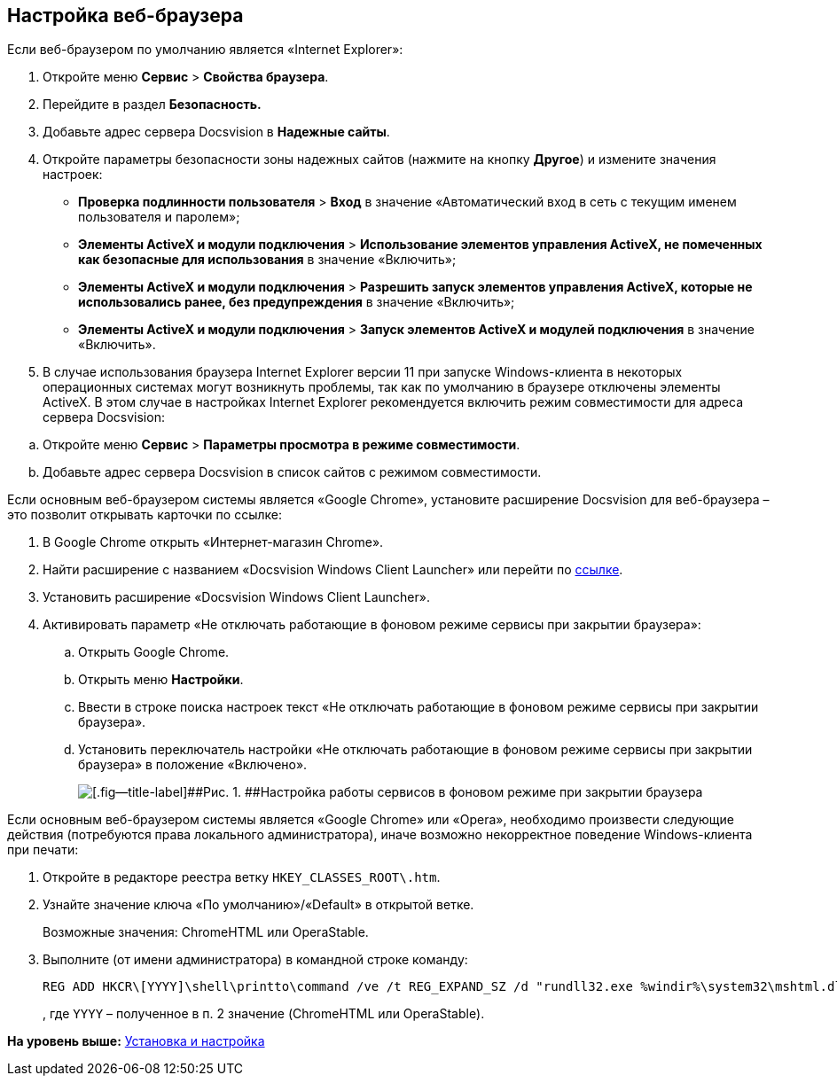 [[ariaid-title1]]
== Настройка веб-браузера

+++Если веб-браузером по умолчанию является «Internet Explorer»+++:

. Откройте меню [.ph .menucascade]#[.ph .uicontrol]*Сервис* > [.ph .uicontrol]*Свойства браузера*#.
. Перейдите в раздел [.keyword .wintitle]*Безопасность.*
. Добавьте адрес сервера Docsvision в [.keyword .wintitle]*Надежные сайты*.
. Откройте параметры безопасности зоны надежных сайтов (нажмите на кнопку [.ph .uicontrol]*Другое*) и измените значения настроек:
* [.ph .menucascade]#[.ph .uicontrol]*Проверка подлинности пользователя* > [.ph .uicontrol]*Вход*# в значение «Автоматический вход в сеть с текущим именем пользователя и паролем»;
* [.ph .menucascade]#[.ph .uicontrol]*Элементы ActiveX и модули подключения* > [.ph .uicontrol]*Использование элементов управления ActiveX, не помеченных как безопасные для использования*# в значение «Включить»;
* [.ph .menucascade]#[.ph .uicontrol]*Элементы ActiveX и модули подключения* > [.ph .uicontrol]*Разрешить запуск элементов управления ActiveX, которые не использовались ранее, без предупреждения*# в значение «Включить»;
* [.ph .menucascade]#[.ph .uicontrol]*Элементы ActiveX и модули подключения* > [.ph .uicontrol]*Запуск элементов ActiveX и модулей подключения*# в значение «Включить».
. {blank}
+
В случае использования браузера Internet Explorer версии 11 при запуске Windows-клиента в некоторых операционных системах могут возникнуть проблемы, так как по умолчанию в браузере отключены элементы ActiveX. В этом случае в настройках Internet Explorer рекомендуется включить режим совместимости для адреса сервера Docsvision:

[loweralpha]
.. Откройте меню [.ph .menucascade]#[.ph .uicontrol]*Сервис* > [.ph .uicontrol]*Параметры просмотра в режиме совместимости*#.
.. Добавьте адрес сервера Docsvision в список сайтов с режимом совместимости.

+++Если основным веб-браузером системы является «Google Chrome»+++, установите расширение Docsvision для веб-браузера – это позволит открывать карточки по ссылке:

. В Google Chrome открыть «Интернет-магазин Chrome».
. Найти расширение с названием «Docsvision Windows Client Launcher» или перейти по https://chrome.google.com/webstore/detail/docsvision-windows-client/hohdcekfdmcbdeccjjmpeoeafdboaohe?hl=ru[ссылке].
. Установить расширение «Docsvision Windows Client Launcher».
. Активировать параметр «Не отключать работающие в фоновом режиме сервисы при закрытии браузера»:
[loweralpha]
.. Открыть Google Chrome.
.. Открыть меню [.ph .uicontrol]*Настройки*.
.. Ввести в строке поиска настроек текст «Не отключать работающие в фоновом режиме сервисы при закрытии браузера».
.. Установить переключатель настройки «Не отключать работающие в фоновом режиме сервисы при закрытии браузера» в положение «Включено».
+
image::img/Install_ChromeAddon.png[[.fig--title-label]##Рис. 1. ##Настройка работы сервисов в фоновом режиме при закрытии браузера]

+++Если основным веб-браузером системы является «Google Chrome» или «Opera»+++, необходимо произвести следующие действия (потребуются права локального администратора), иначе возможно некорректное поведение Windows-клиента при печати:

. Откройте в редакторе реестра ветку [.ph .filepath]`HKEY_CLASSES_ROOT\.htm`.
. Узнайте значение ключа «По умолчанию»/«Default» в открытой ветке.
+
Возможные значения: ChromeHTML или OperaStable.
. Выполните (от имени администратора) в командной строке команду:
+
[source,pre,codeblock]
----
REG ADD HKCR\[YYYY]\shell\printto\command /ve /t REG_EXPAND_SZ /d "rundll32.exe %windir%\system32\mshtml.dll,PrintHTML \"%1\" \"%2\" \"%3\" \"%4\"" /f
----
+
, где `YYYY` – полученное в п. 2 значение (ChromeHTML или OperaStable).

*На уровень выше:* xref:../topics/Install_and_configuration.adoc[Установка и настройка]
